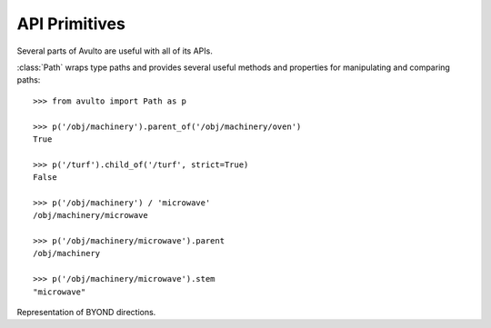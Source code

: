API Primitives
==============

Several parts of Avulto are useful with all of its APIs.

.. class:: Path


   :class:`Path` wraps type paths and provides several useful methods and
   properties for manipulating and comparing paths::

    >>> from avulto import Path as p

    >>> p('/obj/machinery').parent_of('/obj/machinery/oven')
    True

    >>> p('/turf').child_of('/turf', strict=True)
    False

    >>> p('/obj/machinery') / 'microwave'
    /obj/machinery/microwave

    >>> p('/obj/machinery/microwave').parent
    /obj/machinery

    >>> p('/obj/machinery/microwave').stem
    "microwave"

   .. property:: parent
      :type: Path

      Returns the immediate parent path of ourselves.

   .. property:: stem
      :type: str

      Returns the last part of our path.

   .. method:: parent_of(path: Path | str, strict=False)

      Returns whether we are a parent of *path*. If *strict* is :const:`True`, a
      path will not count as a parent of itself.

   .. method:: child_of(path: Path | str, strict=False)

      Returns whether we are a child of *path*. If *strict* is :const:`True`, a
      path will not count as a child of itself.

.. class:: Dir

   Representation of BYOND directions.

   .. property:: NORTH
   .. property:: SOUTH
   .. property:: EAST
   .. property:: WEST
   .. property:: NORTHEAST
   .. property:: NORTHWEST
   .. property:: SOUTHEAST
   .. property:: SOUTHWEST
